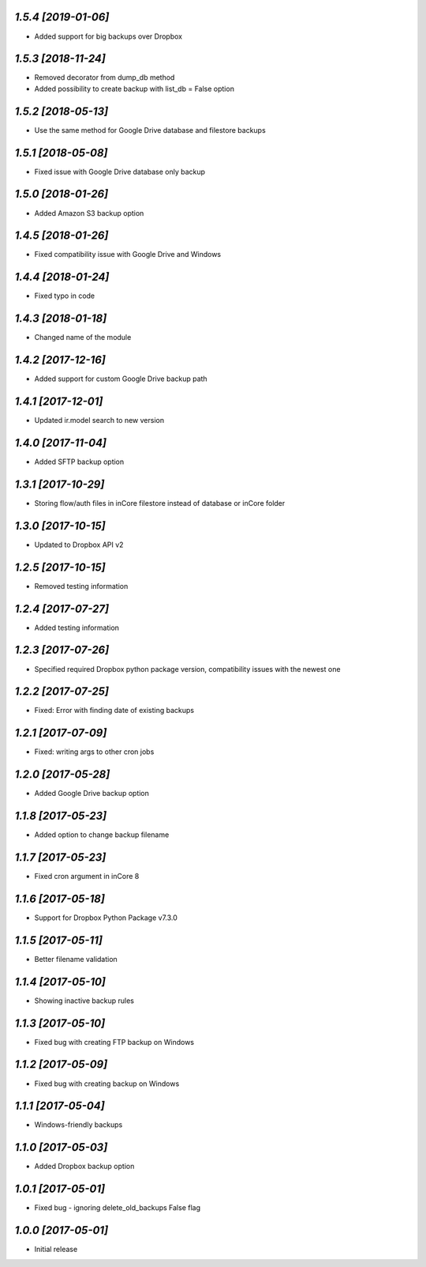 `1.5.4 [2019-01-06]`
-------

- Added support for big backups over Dropbox

`1.5.3 [2018-11-24]`
-------

- Removed decorator from dump_db method
- Added possibility to create backup with list_db = False option

`1.5.2 [2018-05-13]`
-------

- Use the same method for Google Drive database and filestore backups

`1.5.1 [2018-05-08]`
-------

- Fixed issue with Google Drive database only backup

`1.5.0 [2018-01-26]`
-------

- Added Amazon S3 backup option

`1.4.5 [2018-01-26]`
-------

- Fixed compatibility issue with Google Drive and Windows

`1.4.4 [2018-01-24]`
-------

- Fixed typo in code

`1.4.3 [2018-01-18]`
-------

- Changed name of the module

`1.4.2 [2017-12-16]`
-------

- Added support for custom Google Drive backup path

`1.4.1 [2017-12-01]`
-------

- Updated ir.model search to new version

`1.4.0 [2017-11-04]`
-------

- Added SFTP backup option

`1.3.1 [2017-10-29]`
-------

- Storing flow/auth files in inCore filestore instead of database or inCore folder

`1.3.0 [2017-10-15]`
-------

- Updated to Dropbox API v2

`1.2.5 [2017-10-15]`
-------

- Removed testing information

`1.2.4 [2017-07-27]`
-------

- Added testing information

`1.2.3 [2017-07-26]`
-------

- Specified required Dropbox python package version, compatibility issues with the newest one

`1.2.2 [2017-07-25]`
-------

- Fixed: Error with finding date of existing backups

`1.2.1 [2017-07-09]`
-------

- Fixed: writing args to other cron jobs

`1.2.0 [2017-05-28]`
-------

- Added Google Drive backup option

`1.1.8 [2017-05-23]`
-------

- Added option to change backup filename

`1.1.7 [2017-05-23]`
-------

- Fixed cron argument in inCore 8

`1.1.6 [2017-05-18]`
-------

- Support for Dropbox Python Package v7.3.0

`1.1.5 [2017-05-11]`
-------

- Better filename validation

`1.1.4 [2017-05-10]`
-------

- Showing inactive backup rules

`1.1.3 [2017-05-10]`
-------

- Fixed bug with creating FTP backup on Windows

`1.1.2 [2017-05-09]`
-------

- Fixed bug with creating backup on Windows

`1.1.1 [2017-05-04]`
-------

- Windows-friendly backups

`1.1.0 [2017-05-03]`
-------

- Added Dropbox backup option

`1.0.1 [2017-05-01]`
-------

- Fixed bug - ignoring delete_old_backups False flag

`1.0.0 [2017-05-01]`
-------

- Initial release
